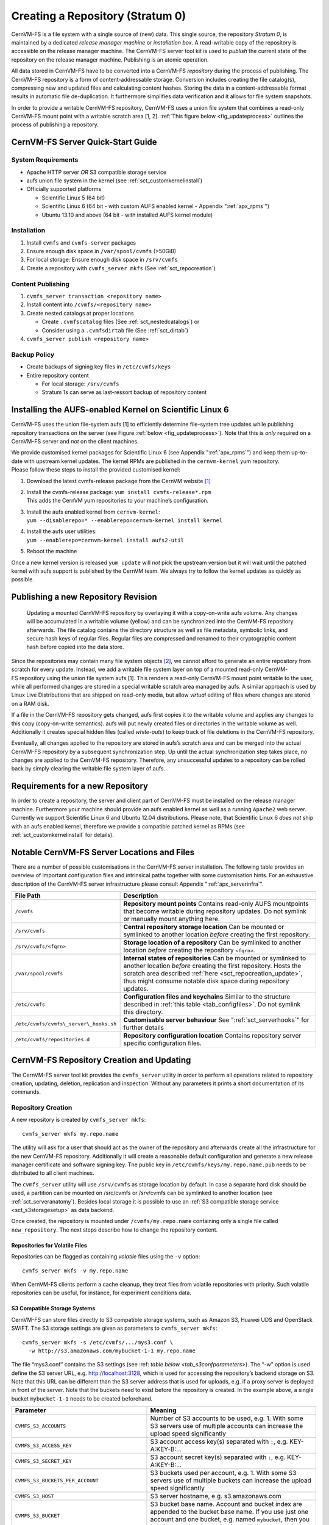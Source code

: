 Creating a Repository (Stratum 0)
=================================

CernVM-FS is a file system with a single source of (new) data. This
single source, the repository *Stratum 0*, is maintained by a dedicated
*release manager machine* or *installation box*. A read-writable copy of
the repository is accessible on the release manager machine. The
CernVM-FS server tool kit is used to *publish* the current state of the
repository on the release manager machine. Publishing is an atomic
operation.

All data stored in CernVM-FS have to be converted into a
CernVM-FS *repository* during the process of publishing. The
CernVM-FS repository is a form of content-addressable storage.
Conversion includes creating the file catalog(s), compressing new and
updated files and calculating content hashes. Storing the data in a
content-addressable format results in automatic file de-duplication. It
furthermore simplifies data verification and it allows for file system
snapshots.

In order to provide a writable CernVM-FS repository, CernVM-FS uses a union
file system that combines a read-only CernVM-FS mount point with a writable
scratch area [1, 2]. :ref:`This figure below <fig_updateprocess>` outlines the
process of publishing a repository.

CernVM-FS Server Quick-Start Guide
----------------------------------

System Requirements
~~~~~~~~~~~~~~~~~~~

-  Apache HTTP server *OR* S3 compatible storage service

-  aufs union file system in the kernel (see :ref:`sct_customkernelinstall`)

-  Officially supported platforms

   -  Scientific Linux 5 (64 bit)

   -  Scientific Linux 6 (64 bit - with custom AUFS enabled kernel -
      Appendix ":ref:`apx_rpms`")

   -  Ubuntu 13.10 and above (64 bit - with installed AUFS kernel
      module)

Installation
~~~~~~~~~~~~

#. Install ``cvmfs`` and ``cvmfs-server`` packages

#. Ensure enough disk space in ``/var/spool/cvmfs`` (>50GiB)

#. For local storage: Ensure enough disk space in ``/srv/cvmfs``

#. Create a repository with ``cvmfs_server mkfs`` (See :ref:`sct_repocreation`)

Content Publishing
~~~~~~~~~~~~~~~~~~

#. ``cvmfs_server transaction <repository name>``

#. Install content into ``/cvmfs/<repository name>``

#. Create nested catalogs at proper locations

   -  Create ``.cvmfscatalog`` files (See :ref:`sct_nestedcatalogs`)
      or

   -  Consider using a ``.cvmfsdirtab`` file (See :ref:`sct_dirtab`)

#. ``cvmfs_server publish <repository name>``

Backup Policy
~~~~~~~~~~~~~

-  Create backups of signing key files in ``/etc/cvmfs/keys``

-  Entire repository content

   -  For local storage: ``/srv/cvmfs``

   -  Stratum 1s can serve as last-ressort backup of repository content

.. _sct_customkernelinstall:

Installing the AUFS-enabled Kernel on Scientific Linux 6
--------------------------------------------------------

CernVM-FS uses the union file-system aufs [1] to efficiently determine
file-system tree updates while publishing repository transactions on the
server (see Figure :ref:`below <fig_updateprocess>`). Note that this is *only*
required on a CernVM-FS server and *not* on the client machines.

| We provide customised kernel packages for Scientific Linux 6 (see
  Appendix ":ref:`apx_rpms`") and keep them up-to-date with upstream kernel
  updates. The kernel RPMs are published in the ``cernvm-kernel`` yum
  repository.
| Please follow these steps to install the provided customised kernel:

#. Download the latest cvmfs-release package from the CernVM
   website [1]_

#. | Install the cvmfs-release package:
     ``yum install cvmfs-release*.rpm``
   | This adds the CernVM yum repositories to your machine’s
     configuration.

#. | Install the aufs enabled kernel from ``cernvm-kernel``:
   | ``yum --disablerepo=* --enablerepo=cernvm-kernel install kernel``

#. | Install the aufs user utilities:
   | ``yum --enablerepo=cernvm-kernel install aufs2-util``

#. Reboot the machine

Once a new kernel version is released ``yum update`` will *not* pick the
upstream version but it will wait until the patched kernel with
aufs support is published by the CernVM team. We always try to follow
the kernel updates as quickly as possible.

Publishing a new Repository Revision
------------------------------------

.. _fig_updateprocess:

.. figure:: _static/update_process.svg
   :alt: CernVM-FS server schematic update overview

   Updating a mounted CernVM-FS repository by overlaying it with a
   copy-on-write aufs volume. Any changes will be accumulated in a
   writable volume (yellow) and can be synchronized into the
   CernVM-FS repository afterwards. The file catalog contains the
   directory structure as well as file metadata, symbolic links, and
   secure hash keys of regular files. Regular files are compressed and
   renamed to their cryptographic content hash before copied into the
   data store.

Since the repositories may contain many file system objects [2]_, we
cannot afford to generate an entire repository from scratch for every
update. Instead, we add a writable file system layer on top of a mounted
read-only CernVM-FS repository using the union file system aufs [1].
This renders a read-only CernVM-FS mount point writable to the user,
while all performed changes are stored in a special writable scratch
area managed by aufs. A similar approach is used by Linux Live
Distributions that are shipped on read-only media, but allow *virtual*
editing of files where changes are stored on a RAM disk.

If a file in the CernVM-FS repository gets changed, aufs first copies it
to the writable volume and applies any changes to this copy
(copy-on-write semantics). aufs will put newly created files or
directories in the writable volume as well. Additionally it creates
special hidden files (called *white-outs*) to keep track of file
deletions in the CernVM-FS repository.

Eventually, all changes applied to the repository are stored in aufs\ ’s
scratch area and can be merged into the actual CernVM-FS repository by a
subsequent synchronization step. Up until the actual synchronization
step takes place, no changes are applied to the CernVM-FS repository.
Therefore, any unsuccessful updates to a repository can be rolled back
by simply clearing the writable file system layer of aufs.

Requirements for a new Repository
---------------------------------

In order to create a repository, the server and client part of
CernVM-FS must be installed on the release manager machine. Furthermore
your machine should provide an aufs enabled kernel as well as a running
``Apache2`` web server. Currently we support Scientific Linux 6 and
Ubuntu 12.04 distributions. Please note, that Scientific Linux 6 *does
not* ship with an aufs enabled kernel, therefore we provide a compatible
patched kernel as RPMs (see :ref:`sct_customkernelinstall` for
details).

.. _sct_serveranatomy:

Notable CernVM-FS Server Locations and Files
--------------------------------------------

There are a number of possible customisations in the CernVM-FS server
installation. The following table provides an overview of important
configuration files and intrinsical paths together with some
customisation hints. For an exhaustive description of the
CernVM-FS server infrastructure please consult
Appendix ":ref:`apx_serverinfra`".

======================================== =======================================
**File Path**                            **Description**
======================================== =======================================
  ``/cvmfs``                             **Repository mount points**
                                         Contains read-only AUFS mountpoints
                                         that become writable during repository
                                         updates. Do not symlink or manually
                                         mount anything here.

  ``/srv/cvmfs``                         **Central repository storage location**
                                         Can be mounted or symlinked to another
                                         location *before* creating the first
                                         repository.

  ``/srv/cvmfs/<fqrn>``                  **Storage location of a repository**
                                         Can be symlinked to another location
                                         *before* creating the repository 
                                         ``<fqrn>``.

  ``/var/spool/cvmfs``                   **Internal states of repositories**
                                         Can be mounted or symlinked to another
                                         location *before* creating the first
                                         repository. 
                                         Hosts the scratch area described
                                         :ref:`here <sct_repocreation_update>`,
                                         thus might consume notable disk space
                                         during repository updates.

  ``/etc/cvmfs``                         **Configuration files and keychains**
                                         Similar to the structure described in
                                         :ref:`this table <tab_configfiles>`. Do
                                         not symlink this directory.

  ``/etc/cvmfs/cvmfs\_server\_hooks.sh`` **Customisable server behaviour**
                                         See ":ref:`sct_serverhooks`" for
                                         further details

  ``/etc/cvmfs/repositories.d``          **Repository configuration location**
                                         Contains repository server specific
                                         configuration files.
======================================== =======================================                                         


.. _sct_repocreation_update:

CernVM-FS Repository Creation and Updating
------------------------------------------

The CernVM-FS server tool kit provides the ``cvmfs_server`` utility in
order to perform all operations related to repository creation,
updating, deletion, replication and inspection. Without any parameters
it prints a short documentation of its commands.

.. _sct_repocreation:

Repository Creation
~~~~~~~~~~~~~~~~~~~

A new repository is created by ``cvmfs_server mkfs``:

::

      cvmfs_server mkfs my.repo.name

The utility will ask for a user that should act as the owner of the
repository and afterwards create all the infrastructure for the new
CernVM-FS repository. Additionally it will create a reasonable default
configuration and generate a new release manager certificate and
software signing key. The public key in
``/etc/cvmfs/keys/my.repo.name.pub`` needs to be distributed to all
client machines.

The ``cvmfs_server`` utility will use ``/srv/cvmfs`` as storage location
by default. In case a separate hard disk should be used, a partition can
be mounted on /src/cvmfs or /srv/cvmfs can be symlinked to another
location (see :ref:`sct_serveranatomy`). Besides local storage it is
possible to use an :ref:`S3 compatible storage service <sct_s3storagesetup>`
as data backend.

Once created, the repository is mounted under ``/cvmfs/my.repo.name``
containing only a single file called ``new_repository``. The next steps
describe how to change the repository content.

Repositories for Volatile Files
^^^^^^^^^^^^^^^^^^^^^^^^^^^^^^^

Repositories can be flagged as containing *volatile* files using the
``-v`` option:

::

      cvmfs_server mkfs -v my.repo.name

When CernVM-FS clients perform a cache cleanup, they treat files from
volatile repositories with priority. Such volatile repositories can be
useful, for instance, for experiment conditions data.

.. _sct_s3storagesetup:

S3 Compatible Storage Systems
^^^^^^^^^^^^^^^^^^^^^^^^^^^^^

CernVM-FS can store files directly to S3 compatible storage systems,
such as Amazon S3, Huawei UDS and OpenStack SWIFT. The S3 storage
settings are given as parameters to ``cvmfs_server mkfs``:

::

      cvmfs_server mkfs -s /etc/cvmfs/.../mys3.conf \
        -w http://s3.amazonaws.com/mybucket-1-1 my.repo.name

The file “mys3.conf” contains the S3 settings (see :ref: `table below
<tab_s3confparameters>`). The “-w” option is used define the S3 server URL,
e.g. http://localhost:3128, which is used for accessing the repository’s
backend storage on S3. Note that this URL can be different than the S3 server
address that is used for uploads, e.g. if a proxy server is deployed in front
of the server. Note that the buckets need to exist before the repository is
created. In the example above, a single bucket ``mybucket-1-1`` needs to be
created beforehand.

.. _tab_s3confparameters:

=============================================== ===========================================
**Parameter**                                   **Meaning**
=============================================== ===========================================
``CVMFS_S3_ACCOUNTS``                           Number of S3 accounts to be used, e.g. 1.
                                                With some S3 servers use of multiple
                                                accounts can increase the upload speed
                                                significantly
``CVMFS_S3_ACCESS_KEY``                         S3 account access key(s) separated with
                                                ``:``, e.g. KEY-A:KEY-B:...
``CVMFS_S3_SECRET_KEY``                         S3 account secret key(s) separated with
                                                ``:``, e.g. KEY-A:KEY-B:...
``CVMFS_S3_BUCKETS_PER_ACCOUNT``                S3 buckets used per account, e.g. 1. With
                                                some S3 servers use of multiple buckets can
                                                increase the upload speed significantly
``CVMFS_S3_HOST``                               S3 server hostname, e.g. s3.amazonaws.com
``CVMFS_S3_BUCKET``                             S3 bucket base name. Account and bucket
                                                index are appended to the bucket base name.
                                                If you use just one account and one bucket,
                                                e.g. named ``mybucket``, then you need to
                                                create only one bucket called
                                                ``mybucket-1-1``
``CVMFS_S3_MAX_NUMBER_OF_PARALLEL_CONNECTIONS`` Number of parallel uploads to the S3
                                                server, e.g. 400 
=============================================== ===========================================

In addition, if the S3 backend is configured to use multiple accounts or
buckets, a proxy server is needed to map HTTP requests to correct
buckets. This mapping is needed because CernVM-FS does not support
buckets but assumes that all files are stored in a flat namespace. The
recommendation is to use a Squid proxy server (version
:math:`\geq 3.1.10`). The squid.conf can look like this:

::

    http_access allow all
    http_port 127.0.0.1:3128 intercept
    cache_peer swift.cern.ch parent 80 0 no-query originserver
    url_rewrite_program /usr/bin/s3_squid_rewrite.py
    cache deny all

The bucket mapping logic is implemented in s3\_squid\_rewrite.py file.
This script is not provided by CernVM-FS but needs to be written by the
repository owner. The script needs to read requests from stdin and write
mapped URLs to stdout, for instance:

::

    in: http://localhost:3128/data/.cvmfswhitelist
    out: http://swift.cern.ch/cernbucket-9-91/data/.cvmfswhitelist

.. _sct_repoupdate:

Repository Update
~~~~~~~~~~~~~~~~~

Typically a repository publisher does the following steps in order to
create a new revision of a repository:

#. Run ``cvmfs_server transaction`` to switch to a copy-on-write enabled
   CernVM-FS volume

#. Make the necessary changes to the repository, add new directories,
   patch certain binaries, …

#. Test the software installation

#. Do one of the following:

   -  Run ``cvmfs_server publish`` to finalize the new repository
      revision *or*

   -  Run ``cvmfs_server abort`` to clear all changes and start over
      again

CernVM-FS supports having more than one repository on a single server
machine. In case of a multi-repository host, the target repository of a
command needs to be given as a parameter when running the
``cvmfs_server`` utility. The ``cvmfs_server resign`` command should run
every 30 days to update the signatures of the repository. Most
``cvmfs_server`` commands allow for wildcards to do manipulations on
more than one repository at once, ``cvmfs_server migrate *.cern.ch``
would migrate all present repositories ending with ``.cern.ch``.

Repository Import
~~~~~~~~~~~~~~~~~

The CernVM-FS 2.1 server tools support the import of a CernVM-FS file
storage together with its corresponding signing keychain. With
``cvmfs_server import`` both CernVM-FS 2.0 and 2.1 compliant repository
file storages can be imported.

``cvmfs_server import`` works similar to ``cvmfs_server mkfs`` (described in
:ref:`sct_repocreation`) except it uses the provided data storage instead of
creating a fresh (and empty) storage. In case of a CernVM-FS 2.0 file storage
``cvmfs_server import`` also takes care of the file catalog migration into the
CernVM-FS 2.1 schema.

Legacy Repository Import
^^^^^^^^^^^^^^^^^^^^^^^^

We strongly recommend to install CernVM-FS 2.1 on a fresh or at least a
properly cleaned machine without any traces of the CernVM-FS 2.0
installation before installing CernVM-FS 2.1 server tools.

The command ``cvmfs_server import`` requires the full CernVM-FS 2.0 data
storage which is located at /srv/cvmfs by default as well as the
repository’s signing keys. Since the CernVM-FS 2.1 server backend
supports multiple repositories in contrast to its 2.0 counterpart, we
recommend to move the repository’s data storage to /srv/cvmfs/<FQRN>
upfront to avoid later inconsistencies.

The following steps describe the transformation of a repository from
CernVM-FS 2.0 into 2.1. As an example we are using a repository called
**legacy.cern.ch**.

#. Make sure that you have backups of both the repository’s backend
   storage and its signing keys

#. Install and test the CernVM-FS 2.1 server tools on the machine that
   is going to be used as new Stratum 0 maintenance machine

#. | Place the repository’s backend storage data in
     /srv/cvmfs/*legacy.cern.ch*
   | (default storage location)

#. Transfer the repository’s signing keychain to the machine (f.e. to
   /legacy\_keys/)

#. Run ``cvmfs_server import`` like this:

   ::

           cvmfs_server import
             -o <username of repo maintainer> \
             -k ~/legacy_keys \
             -l               \ # for 2.0.x file catalog migration
             -s               \ # for further repository statistics
             legacy.cern.ch

#. Check the imported repository with
   ``cvmfs_server check legacy.cern.ch`` for integrity
   (see :ref:`sct_checkintegrity`)

.. _sct_serverhooks:

Customizable Actions Using Server Hooks
~~~~~~~~~~~~~~~~~~~~~~~~~~~~~~~~~~~~~~~

The ``cvmfs_server`` utility allows release managers to trigger custom
actions before and after crucial repository manipulation steps. This can
be useful for example for logging purposes, establishing backend storage
connections automatically or other workflow triggers, depending on the
application.

There are six designated server hooks that are potentially invoked
during the :ref:`repository update procedure <sct_repoupdate>`:

-  When running ``cvmfs_server transaction``:

   -  *before* the given repository is transitioned into transaction
      mode

   -  *after* the transition was successful

-  When running ``cvmfs_server publish``:

   -  *before* the publish procedure for the given repository is started

   -  *after* it was published and remounted successfully

-  When running ``cvmfs_server abort``:

   -  *before* the unpublished changes will be erased for the given
      repository

   -  *after* the repository was successfully reverted to the last
      published state

All server hooks must be defined in a single shell script file called:

::

    /etc/cvmfs/cvmfs_server_hooks.sh

The ``cvmfs_server`` utility will check the existence of this script and
source it. To subscribe to the described hooks one needs to define one
or more of the following shell script functions:

-  ``transaction_before_hook()``

-  ``transaction_after_hook()``

-  ``publish_before_hook()``

-  ``publish_after_hook()``

-  ``abort_before_hook()``

-  ``abort_after_hook()``

The defined functions get called at the specified positions in the
repository update process and are provided with the fully qualified
repository name as their only parameter (\ ``$1``). Undefined functions
automatically default to a NO-OP. An example script is located at
``cvmfs/cvmfs_server_hooks.sh.demo`` in the CernVM-FS sources.

Maintaining a CernVM-FS Repository
----------------------------------

CernVM-FS is a versioning, snapshot-based file system. Similar to
versioning systems, changes to /cvmfs/…are temporary until they are
committed (``cvmfs_server publish``) or discarded
(``cvmfs_server abort``). That allows you to test and verify changes,
for instance to test a newly installed release before publishing it to
clients. Whenever changes are published (committed), a new file system
snapshot of the current state is created. These file system snapshots
can be tagged with a name, which makes them *named snapshots*. A named
snapshot is meant to stay in the file system. One can rollback to named
snapshots and it is possible, on the client side, to mount any of the
named snapshots in lieu of the newest available snapshot.

Two named snapshots are managed automatically by CernVM-FS, ``trunk``
and ``trunk-previous``. This allows for easy unpublishing of a mistake,
by rolling back to the ``trunk-previous`` tag.

.. _sct_checkintegrity:

Integrity Check
~~~~~~~~~~~~~~~

CernVM-FS provides an integrity checker for repositories. It is invoked
by

::

    cvmfs_server check

The integrity checker verifies the sanity of file catalogs and verifies
that referenced data chunks are present. Ideally, the integrity checker
is used after every publish operation. Where this is not affordable due
to the size of the repositories, the integrity checker should run
regularly.

Optionally ``cvmfs_server check`` can also verify the data integrity
(command line flag ``-i``) of each data object in the repository. This
is a time consuming process and we recommend it only for diagnostic
purposes.

.. _sct_namedsnapshots:

Named Snapshots
~~~~~~~~~~~~~~~

Named snapshots or *tags* are an easy way to organise checkpoints in the
file system history. CernVM-FS clients can explicitly mount a repository
at a specific named snapshot to expose the file system content published
with this tag. It also allows for rollbacks to previously created and
tagged file system revisions. Tag names need to be unique for each
repository and are not allowed to contain spaces or spacial characters.
Besides the actual tag’s name they can also contain a free descriptive
text and store a creation timestamp.

Named snapshots are best to use for larger modifications to the
repository, for instance when a new major software release is installed.
Named snapshots provide the ability to easily undo modifications and to
preserve the state of the file system for the future. Nevertheless,
named snapshots should not be used excessively. Less than 50 named
snapshots are a good number of named snapshots in many cases.

By default, new repositories will automatically create a generic tag if
no explicit tag is given during publish. The automatic tagging can be
turned off using the -g option during repository creation or by setting
``CVMFS_AUTO_TAG=false`` in the
/etc/cvmfs/repositories.d/$repository/server.conf file.

Creating a Named Snapshot
^^^^^^^^^^^^^^^^^^^^^^^^^

Tags can be added while publishing a new file system revision. To do so,
the -a and -m options for ``cvmfs_server publish`` are used. The
following command publishes a CernVM-FS revision with a new revision
that is tagged as “release-1.0”:

::

    cvmfs_server transaction
    # Changes
    cvmfs_server publish -a release-1.0 -m "first stable release"

Managing Existing Named Snapshots
^^^^^^^^^^^^^^^^^^^^^^^^^^^^^^^^^

Management of existing tags is done by using the ``cvmfs_server tag``
command. Without any command line parameters, it will print all
currently available named snapshots. Snapshots can be inspected
(``-i <tag name>``), removed (``-r <tag name>``) or created
(``-a <tag name> -m <tag description> -h <catalog root hash>``).
Furthermore machine readable modes for both listing (``-l -x``) as well
as inspection (``-i <tag name> -x``) is available.

Rollbacks
^^^^^^^^^

A repository can be rolled back to any of the named snapshots. Rolling
back is achieved through the command
``cvmfs_server rollback -t release-1.0`` A rollback is, like restoring
from backups, not something one would do often. Use caution, a rollback
is irreversible.

.. _sct_nestedcatalogs:

Managing Nested Catalogs
~~~~~~~~~~~~~~~~~~~~~~~~

CernVM-FS stores meta-data (path names, file sizes, …) in file catalogs.
When a client accesses a repository, it has to download the file catalog
first and then it downloads the files as they are opened. A single file
catalog for an entire repository can quickly become large and
impractical. Also, clients typically do not need all of the repository’s
meta-data at the same time. For instance, clients using software release
1.0 do not need to know about the contents of software release 2.0.

With nested catalogs, CernVM-FS has a mechanism to partition the
directory tree of a repository into many catalogs. Repository
maintainers are responsible for sensible cutting of the directory trees
into nested catalogs. They can do so by creating and removing magic
files named ``.cvmfscatalog``.

For example, in order to create a nested catalog for software release
1.0 in the hypothetical repository experiment.cern.ch, one would invoke

::

    cvmfs_server transaction
    touch /cvmfs/experiment.cern.ch/software/1.0/.cvmfscatalog
    cvmfs_server publish

In order to merge a nested catalog with its parent catalog, the
corresponding ``.cvmfscatalog`` file needs to be removed. Nested
catalogs can be nested on arbitrary many levels.

.. _sct_nestedrecommendations:

Recommendations for Nested Catalogs
~~~~~~~~~~~~~~~~~~~~~~~~~~~~~~~~~~~

Nested catalogs should be created having in mind which files and
directories are accessed together. This is typically the case for
software releases, but can be also on the directory level that separates
platforms. For instance, for a directory layout like

::

    /cvmfs/experiment.cern.ch
      |- /software
      |    |- /i686
      |    |    |- 1.0
      |    |    |- 2.0
      |    `    |- common
      |    |- /x86_64
      |    |    |- 1.0
      |    `    |- common
      |- /grid-certificates
      |- /scripts

it makes sense to have nested catalogs at

::

    /cvmfs/experiment.cern.ch/software/i686
    /cvmfs/experiment.cern.ch/software/x86_64
    /cvmfs/experiment.cern.ch/software/i686/1.0
    /cvmfs/experiment.cern.ch/software/i686/2.0
    /cvmfs/experiment.cern.ch/software/x86_64/1.0

A nested catalog at the top level of each software package release is
generally the best approach because once package releases are installed
they tend to never change, which reduces churn and garbage generated in
the repository from old catalogs that have changed. In addition, each
run only tends to access one version of any package so having a separate
catalog per version avoids loading catalog information that will not be
used. A nested catalog at the top level of each platform may make sense
if there is a significant number of platform-specific files that aren’t
included in other catalogs.

It could also make sense to have a nested catalog under
grid-certificates, if the certificates are updated much more frequently
than the other directories. It would not make sense to create a nested
catalog under /cvmfs/experiment.cern.ch/software/i686/common, because
this directory needs to be accessed anyway whenever its parent directory
is needed. As a rule of thumb, a single file catalog should contain more
than 1000 files and directories but not contain more than
:math:`\approx`\ 200000 files. See :ref:`sct_inspectnested` how to find
catalogs that do not satisfy this recommendation.

Restructuring the repository’s directory tree is an expensive operation
in CernVM-FS. Moreover, it can easily break client applications when
they switch to a restructured file system snapshot. Therefore, the
software directory tree layout should be relatively stable before
filling the CernVM-FS repository.

.. _sct_dirtab:

Managing Nested Catalogs with ``.cvmfsdirtab``
~~~~~~~~~~~~~~~~~~~~~~~~~~~~~~~~~~~~~~~~~~~~~~

Rather than managing ``.cvmfscatalog`` files by hand, a repository
administrator may create a file called ``.cvmfsdirtab``, in the top
directory of the repository, which contains a list of paths relative to
the top of the repository where ``.cvmfscatalog`` files will be created.
Those paths may contain shell wildcards such as asterisk (``*``) and
question mark (``?``). This is useful for specifying patterns for
creating nested catalogs as new files are installed. A very good use of
the patterns is to identify directories where software releases will be
installed.

In addition, lines in ``.cvmfsdirtab`` that begin with an exclamation
point (``!``) are shell patterns that will be excluded from those
matched by lines without an exclamation point. For example a
``.cvmfsdirtab`` might contain these lines for the repository of the
previous subsection:

::

    /software/*
    /software/*/*
    ! */common
    /grid-certificates

This will create nested catalogs at

::

    /cvmfs/experiment.cern.ch/software/i686
    /cvmfs/experiment.cern.ch/software/i686/1.0
    /cvmfs/experiment.cern.ch/software/i686/2.0
    /cvmfs/experiment.cern.ch/software/x86_64
    /cvmfs/experiment.cern.ch/software/x86_64/1.0
    /cvmfs/experiment.cern.ch/grid-certificates

Note that unlike the regular lines that add catalogs, asterisks in the
exclamation point exclusion lines can span the slashes separating
directory levels.

Automatic Management of Nested Catalogs
~~~~~~~~~~~~~~~~~~~~~~~~~~~~~~~~~~~~~~~

An alternative to ``.cvmfsdirtab`` is the automatic catalog generation.
This feature automatically generates nested catalogs based on their
weight (number of entries). It can be enabled by setting
``CVMFS_AUTOCATALOGS=true`` in the server configuration file.

Catalogs are split when their weight is greater than a specified maximum
threshold, or removed if their weight is less than a minimum threshold.
Automatically generated catalogs contain a ``.cvmfsautocatalog`` file
(along with the ``.cvmfscatalog`` file) in its root directory.
User-defined catalogs (containing only a ``.cvmfscatalog`` file) always
remain untouched. Hence one can mix both manual and automatically
managed directory sub-trees.

The following conditions are applied when processing a nested catalog:

-  If the weight is greater than ``CVMFS_AUTOCATALOGS_MAX_WEIGHT``, this
   catalog will be split in smaller catalogs that meet the maximum and
   minimum thresholds.

-  If the weight is less than ``CVMFS_AUTOCATALOGS_MIN_WEIGHT``, this
   catalog will be merged into its parent.

Both ``CVMFS_AUTOCATALOGS_MAX_WEIGHT`` and
``CVMFS_AUTOCATALOGS_MIN_WEIGHT`` have reasonable defaults and usually
do not need to be defined by the user.

.. _sct_inspectnested:

Inspecting Nested Catalog Structure
~~~~~~~~~~~~~~~~~~~~~~~~~~~~~~~~~~~

The following command visualizes the current nested file catalog layout
of a repository.

::

    cvmfs_server list-catalogs

Additionally this command allows to spot degenerated nested catalogs. As
stated :ref:`here <sct_nestedrecommendations>` the recommended
maximal file entry count of a single catalog should not exceed
:math:`\approx`\ 200000. One can use the switch ``list-catalogs -e`` to
inspect the current nested catalog entry counts in the repository.
Furthermore ``list-catalgos -s`` will print the file sizes of the
catalogs in bytes.

Syncing files into a repository with cvmfs\_rsync
~~~~~~~~~~~~~~~~~~~~~~~~~~~~~~~~~~~~~~~~~~~~~~~~~

A common method of publishing into CernVM-FS is to first install all the
files into a convenient shared filesystem, mount the shared filesystem
on the publishing machine, and then sync the files into the repository
during a transaction. The most common tool to do the syncing is
``rsync``, but ``rsync`` by itself doesn’t have a convenient mechanism
for avoiding generated ``.cvmfscatalog`` and ``.cvmfsautocatalog`` files
in the CernVM-FS repository. Actually the ``--exclude`` option is good
for avoiding the extra files, but the problem is that if a source
directory tree is removed, then ``rsync`` will not remove the
corresponding copy of the directory tree in the repository if it
contains a catalog, because the extra file remains in the repository.
For this reason, a tool called ``cvmfs_rsync`` is included in the
``cvmfs-server`` package. This is a small wrapper around ``rsync`` that
adds the ``--exclude`` options and removes ``.cvmfscatalog`` and
``.cvmfsautocatalog`` files from a repository when the corresponding
source directory is removed. This is the usage:

::

      cvmfs_rsync [rsync_options] srcdir /cvmfs/reponame[/destsubdir]

This is an example use case:

::

      $ cvmfs_rsync -av --delete /data/lhapdf /cvmfs/cms.cern.ch

Migrate File Catalogs
~~~~~~~~~~~~~~~~~~~~~

In rare cases the further development of CernVM-FS makes it necessary to
change the internal structure of file catalogs. Updating the
CernVM-FS installation on a Stratum 0 machine might require a migration
of the file catalogs.

It is recommended that ``cvmfs_server list`` is issued after any
CernVM-FS update to review if any of the maintained repositories need a
migration. Outdated repositories will be marked as “INCOMPATIBLE” and
``cvmfs_server`` refuses all actions on these repositories until the
file catalogs have been updated.

In order to run a file catalog migration use ``cvmfs_server migrate``
for each of the outdated repositories. This will essentially create a
new repository revision that contains the exact same file structure as
the current revision. However, all file catalogs will be recreated from
scratch using the updated internal structure. Note that historic file
catalogs of all previous repository revisions stay untouched and are not
migrated.

After ``cvmfs_server migrate`` has successfully updated all file
catalogs repository maintenance can continue as usual.

Repository Garbage Collection
-----------------------------

Since CernVM-FS is a versioning file system it is following an
insert-only policy regarding its backend storage. When files are deleted
from a CernVM-FS repository, they are not automatically deleted from the
underlying storage. Therefore legacy revisions stay intact and usable
forever (cf. :ref:`sct_namedsnapshots`) at the expense of an
ever-growing storage volume both on the Stratum 0 and the Stratum 1s.

For this reason, applications that frequently install files into a
repository and delete older ones – for example the output from nightly
software builds – might quickly fill up the repository’s backend
storage. Furthermore these applications might actually never make use of
the aforementioned long-term revision preservation rendering most of the
stored objects “garbage”.

CernVM-FS supports garbage-collected repositories that automatically
remove unreferenced data objects and free storage space. This feature
needs to be enabled on the Stratum 0 and automatically scans the
repository’s catalog structure for unreferenced objects both on the
Stratum 0 and the Stratum 1 installations on every publish respectively
snapshot operation.

Garbage Sweeping Policy
~~~~~~~~~~~~~~~~~~~~~~~

The garbage collector of CernVM-FS is using a mark-and-sweep algorithm
to detect unused files in the internal catalog graph. Revisions that are
referenced by named snapshots (cf. :ref:`sct_namedsnapshots`) or that
are recent enough are preserved while all other revisions are condemned
to be removed. By default this time-based threshold is *three days* but
can be changed using the configuration variable
``CVMFS_AUTO_GC_TIMESPAN`` both on Stratum 0 and Stratum 1. The value of
this variable is expected to be parseable by the ``date`` command, for
example ``3 days ago`` or ``1 week ago``.

Enabling Garbage Collection
~~~~~~~~~~~~~~~~~~~~~~~~~~~

Creating a Garbage Collectable Repository
^^^^^^^^^^^^^^^^^^^^^^^^^^^^^^^^^^^^^^^^^

Repositories can be created as *garbage-collectable* from the start by adding
``-z`` to the ``cvmfs_server mkfs`` command (cf. :ref:`sct_repocreation`). It
is generally recommended to also add ``-g`` to switch off automatic tagging in
a garbage collectable repository.

Enabling Garbage Collection on an Existing Repository (Stratum 0)
^^^^^^^^^^^^^^^^^^^^^^^^^^^^^^^^^^^^^^^^^^^^^^^^^^^^^^^^^^^^^^^^^

| Existing repositories can be reconfigured to be garbage collectable by
  adding
| ``CVMFS_GARBAGE_COLLECTION=true`` and ``CVMFS_AUTO_GC=true`` to the
  ``server.conf`` of the repository. Furthermore it is recommended to
  switch off automatic tagging by setting ``CVMFS_AUTO_TAG=false`` for a
  garbage collectable repository. The garbage collection will be enabled
  with the next published transaction.

Enabling Garbage Collection on an Existing Replication (Stratum 1)
^^^^^^^^^^^^^^^^^^^^^^^^^^^^^^^^^^^^^^^^^^^^^^^^^^^^^^^^^^^^^^^^^^

In order to use automatic garbage collection on a stratum 1 replica
``CVMFS_AUTO_GC=true`` needs to be added in the ``server.conf`` file of
the stratum 1 installation. This will only work if the upstream stratum
0 repository has garbage collection enabled.

Limitations on Repository Content
---------------------------------

Because CernVM-FS provides what appears to be a POSIX filesystem to
clients, it is easy to think that it is a general purpose filesystem and
that it will work well with all kinds of files. That is not the case,
however, because CernVM-FS is optimized for particular types of files
and usage. This section contains guidelines for limitations on the
content of repositories for best operation.

Data files
~~~~~~~~~~

First and foremost, CernVM-FS is designed to distribute executable code
that is shared between a large number of jobs that run together at grid
sites, clouds, or clusters. Worker node cache sizes and web proxy
bandwidth are generally engineered to accommodate that application. The
total amount read per job is expected to be roughly limited by the
amount of RAM per job slot. The same files are also expected to be read
from the worker node cache multiple times for the same type of job, and
read from a caching web proxy by multiple worker nodes.

If there are data files distributed by CernVM-FS that follow similar
access patterns and size limits as executable code, it will probably
work fine. In addition, if there are files that are larger but read
slowly throughout long jobs, as opposed to all at once at the beginning,
that can also work well if the same files are read by many jobs. That is
because web proxies have to be engineered for handling bursts at the
beginning of jobs and so they tend to be lightly loaded a majority of
the time.

In general, a good rule of thumb is to calculate the maximum rate at
which jobs typically start and limit the amount of data that might be
read from a web proxy to per thousand jobs, assuming a reasonable amount
of overlap of jobs onto the same worker nodes. Also, limit the amount of
data that will be put into any one worker node cache to . Of course, if
you have a special arrangement with particular sites to have large
caches and bandwidths available, these limits can be made higher at
those sites. Web proxies may also need to be engineered with faster
disks if the data causes their cache hit ratios to be reduced.

Also, keep in mind that the total amount of data distributed is not
unlimited. The files are stored and distributed compressed, and files
with the same content stored in multiple places in the same repository
are collapsed to the same file in storage, but the storage space is used
not only on the original repository server, it is also replicated onto
multiple Stratum 1 servers. Generally if only executable code is
distributed, there is no problem with the space taken on Stratum 1s, but
if many large data files are distributed they may exceed the Stratum 1
storage capacity. Data files also tend to not compress as well, and that
is especially the case of course if they are already compressed before
installation.

Tarballs, zip files, and other archive files
~~~~~~~~~~~~~~~~~~~~~~~~~~~~~~~~~~~~~~~~~~~~

If the contents of a tarball, zip file, or some other type of archive
file is desired to be distributed by CernVM-FS, it is usually better to
first unpack it into its separate pieces first. This is because it
allows better sharing of content between multiple releases of the file;
some pieces inside the archive file might change and other pieces might
not in the next release, and pieces that don’t change will be stored as
the same file in the repository. CernVM-FS will compress the content of
the individual pieces, so even if there’s no sharing between releases it
shouldn’t take much more space.

File permissions
~~~~~~~~~~~~~~~~

Care should be taken to make all the files in a repository readable by
“other”. This is because permissions on files in the original repository
are generally the same as those seen by end clients, except the files
are owned by the “cvmfs” user and group. The write permissions are
ignored by the client since it is a read-only filesystem. However,
unless the client has set

::

      CVMFS_CHECK_PERMISSIONS=no

(and most do not), unprivileged users will not be able to read files
unless they are readable by “other” and all their parent directories
have at least “execute” permissions. It makes little sense to publish
files in CernVM-FS if they won’t be able to be read by anyone.

Hardlinks
~~~~~~~~~

By default CernVM-FS does not allow hardlinks of a file to be in
different directories. If there might be any such hardlinks in a
repository, set the option

::

        CVMFS_IGNORE_XDIR_HARDLINKS=true

in the repository’s ``server.conf``. The file will not appear to be
hardlinked to the client, but it will still be stored as only one file
in the repository just like any other files that have identical content.
Note that if, in a subsequent publish operation, only one of these
cross-directory hardlinks gets changed, the other hardlinks remain
unchanged (the hardlink got “broken”).

.. raw:: html

   <div id="refs" class="references">

.. raw:: html

   <div id="ref-aufs">

[1] Okajima, J.R. Aufs - Advanced multi layered Unification FileSystem.
http://aufs.sourceforge.net/.

.. raw:: html

   </div>

.. raw:: html

   <div id="ref-unionfs04">

[2] Wright, C.P. et al. 2004. *Versatility and unix semantics in a
fan-out unification file system*. Technical Report #FSL-04-01b. Stony
Brook University.

.. raw:: html

   </div>

.. raw:: html

   </div>

.. [1]
   CernVM-FS download page:
   http://cernvm.cern.ch/portal/filesystem/downloads

.. [2]
   For ATLAS, for example, “many” means order of :math:`10^7` file
   system objects (number of regular files, symbolic links, and
   directories).
